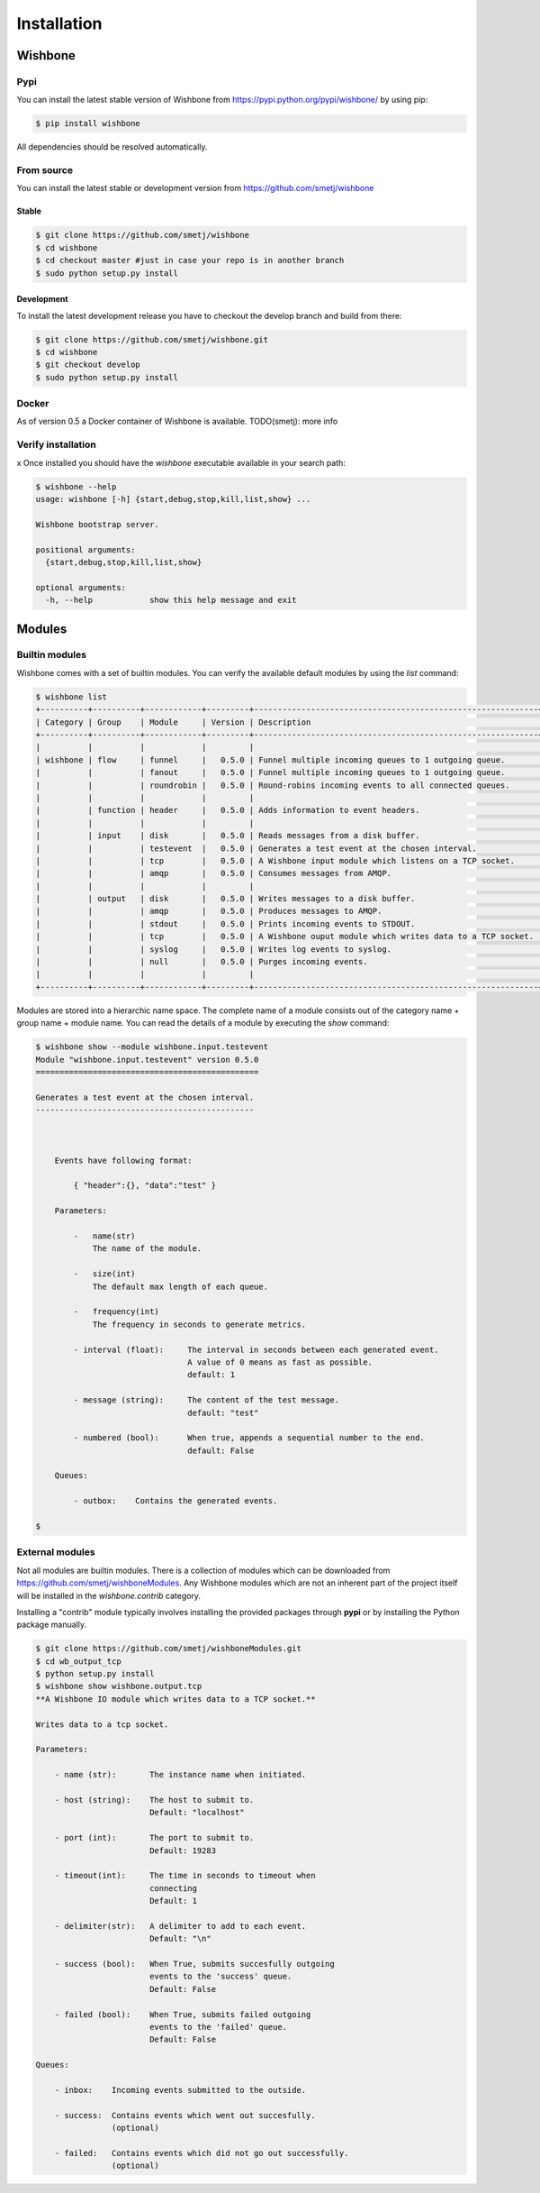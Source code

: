 ============
Installation
============


Wishbone
--------

Pypi
'''''

You can install the latest stable version of Wishbone from
https://pypi.python.org/pypi/wishbone/ by using pip:

.. code-block:: sh

    $ pip install wishbone

All dependencies should be resolved automatically.


From source
'''''''''''

You can install the latest stable or development version from
https://github.com/smetj/wishbone

Stable
~~~~~~

.. code-block:: sh

    $ git clone https://github.com/smetj/wishbone
    $ cd wishbone
    $ cd checkout master #just in case your repo is in another branch
    $ sudo python setup.py install


Development
~~~~~~~~~~~

To install the latest development release you have to checkout the develop
branch and build from there:

.. code-block:: sh

    $ git clone https://github.com/smetj/wishbone.git
    $ cd wishbone
    $ git checkout develop
    $ sudo python setup.py install


Docker
''''''

As of version 0.5 a Docker container of Wishbone is available.
TODO(smetj): more info


Verify installation
'''''''''''''''''''
x
Once installed you should have the `wishbone` executable available in your search
path:

.. code-block:: sh

    $ wishbone --help
    usage: wishbone [-h] {start,debug,stop,kill,list,show} ...

    Wishbone bootstrap server.

    positional arguments:
      {start,debug,stop,kill,list,show}

    optional arguments:
      -h, --help            show this help message and exit


Modules
-------

Builtin modules
'''''''''''''''

Wishbone comes with a set of builtin modules.  You can verify the available
default modules by using the *list* command:

.. code-block:: sh

    $ wishbone list
    +----------+----------+------------+---------+------------------------------------------------------------+
    | Category | Group    | Module     | Version | Description                                                |
    +----------+----------+------------+---------+------------------------------------------------------------+
    |          |          |            |         |                                                            |
    | wishbone | flow     | funnel     |   0.5.0 | Funnel multiple incoming queues to 1 outgoing queue.       |
    |          |          | fanout     |   0.5.0 | Funnel multiple incoming queues to 1 outgoing queue.       |
    |          |          | roundrobin |   0.5.0 | Round-robins incoming events to all connected queues.      |
    |          |          |            |         |                                                            |
    |          | function | header     |   0.5.0 | Adds information to event headers.                         |
    |          |          |            |         |                                                            |
    |          | input    | disk       |   0.5.0 | Reads messages from a disk buffer.                         |
    |          |          | testevent  |   0.5.0 | Generates a test event at the chosen interval.             |
    |          |          | tcp        |   0.5.0 | A Wishbone input module which listens on a TCP socket.     |
    |          |          | amqp       |   0.5.0 | Consumes messages from AMQP.                               |
    |          |          |            |         |                                                            |
    |          | output   | disk       |   0.5.0 | Writes messages to a disk buffer.                          |
    |          |          | amqp       |   0.5.0 | Produces messages to AMQP.                                 |
    |          |          | stdout     |   0.5.0 | Prints incoming events to STDOUT.                          |
    |          |          | tcp        |   0.5.0 | A Wishbone ouput module which writes data to a TCP socket. |
    |          |          | syslog     |   0.5.0 | Writes log events to syslog.                               |
    |          |          | null       |   0.5.0 | Purges incoming events.                                    |
    |          |          |            |         |                                                            |
    +----------+----------+------------+---------+------------------------------------------------------------+


Modules are stored into a hierarchic name space.  The complete name of a
module consists out of the category name + group name + module name.  You can read the details of a module by executing the *show* command:

.. code-block:: sh

    $ wishbone show --module wishbone.input.testevent
    Module "wishbone.input.testevent" version 0.5.0
    ===============================================

    Generates a test event at the chosen interval.
    ----------------------------------------------



        Events have following format:

            { "header":{}, "data":"test" }

        Parameters:

            -   name(str)
                The name of the module.

            -   size(int)
                The default max length of each queue.

            -   frequency(int)
                The frequency in seconds to generate metrics.

            - interval (float):     The interval in seconds between each generated event.
                                    A value of 0 means as fast as possible.
                                    default: 1

            - message (string):     The content of the test message.
                                    default: "test"

            - numbered (bool):      When true, appends a sequential number to the end.
                                    default: False

        Queues:

            - outbox:    Contains the generated events.

    $



External modules
''''''''''''''''

Not all modules are builtin modules.  There is a collection of modules which
can be downloaded from https://github.com/smetj/wishboneModules. Any Wishbone
modules which are not an inherent part of the project itself will be installed
in the *wishbone.contrib* category.

Installing a "contrib" module typically involves installing the provided
packages through **pypi** or by installing the Python package manually.

.. code-block:: sh

    $ git clone https://github.com/smetj/wishboneModules.git
    $ cd wb_output_tcp
    $ python setup.py install
    $ wishbone show wishbone.output.tcp
    **A Wishbone IO module which writes data to a TCP socket.**

    Writes data to a tcp socket.

    Parameters:

        - name (str):       The instance name when initiated.

        - host (string):    The host to submit to.
                            Default: "localhost"

        - port (int):       The port to submit to.
                            Default: 19283

        - timeout(int):     The time in seconds to timeout when
                            connecting
                            Default: 1

        - delimiter(str):   A delimiter to add to each event.
                            Default: "\n"

        - success (bool):   When True, submits succesfully outgoing
                            events to the 'success' queue.
                            Default: False

        - failed (bool):    When True, submits failed outgoing
                            events to the 'failed' queue.
                            Default: False

    Queues:

        - inbox:    Incoming events submitted to the outside.

        - success:  Contains events which went out succesfully.
                    (optional)

        - failed:   Contains events which did not go out successfully.
                    (optional)